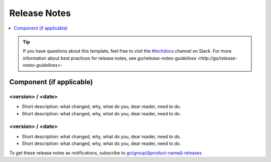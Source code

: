 Release Notes
=============

.. contents::
   :local:
   :depth: 1

.. tip::

   If you have questions about this template, feel free to visit the `#techdocs
   <http://go/slack/techdocs>`_ channel on Slack. For more information about best
   practices for release notes, see `go/release-notes-guidelines <http://go/release-notes-guidelines>`-


Component (if applicable)
-------------------------

<version> / <date>
~~~~~~~~~~~~~~~~~~

* Short description: what changed, why, what do you, dear reader, need to do.
* Short description: what changed, why, what do you, dear reader, need to do.

<version> / <date>
~~~~~~~~~~~~~~~~~~

* Short description: what changed, why, what do you, dear reader, need to do.
* Short description: what changed, why, what do you, dear reader, need to do.


To get these release notes as notifications, subscribe to `go/group/∆product-name∆-releases <http://go/group/∆product-name∆-releases>`_
